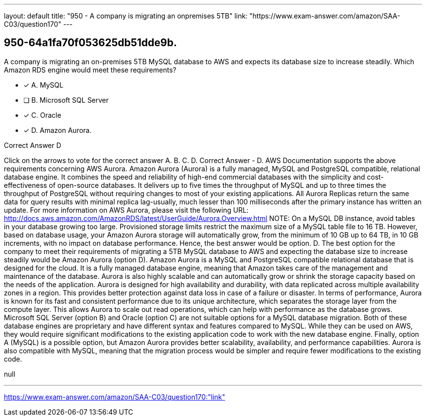 ---
layout: default 
title: "950 - A company is migrating an onpremises 5TB"
link: "https://www.exam-answer.com/amazon/SAA-C03/question170"
---


[.question]
== 950-64a1fa70f053625db51dde9b.


****

[.query]
--
A company is migrating an on-premises 5TB MySQL database to AWS and expects its database size to increase steadily.
Which Amazon RDS engine would meet these requirements?


--

[.list]
--
* [*] A. MySQL
* [ ] B. Microsoft SQL Server
* [*] C. Oracle
* [*] D. Amazon Aurora.

--
****

[.answer]
Correct Answer  D

[.explanation]
--
Click on the arrows to vote for the correct answer
A.
B.
C.
D.
Correct Answer - D.
AWS Documentation supports the above requirements concerning AWS Aurora.
Amazon Aurora (Aurora) is a fully managed, MySQL and PostgreSQL compatible, relational database engine.
It combines the speed and reliability of high-end commercial databases with the simplicity and cost-effectiveness of open-source databases.
It delivers up to five times the throughput of MySQL and up to three times the throughput of PostgreSQL without requiring changes to most of your existing applications.
All Aurora Replicas return the same data for query results with minimal replica lag-usually, much lesser than 100 milliseconds after the primary instance has written an update.
For more information on AWS Aurora, please visit the following URL:
http://docs.aws.amazon.com/AmazonRDS/latest/UserGuide/Aurora.Overview.html
NOTE:
On a MySQL DB instance, avoid tables in your database growing too large.
Provisioned storage limits restrict the maximum size of a MySQL table file to 16 TB.
However, based on database usage, your Amazon Aurora storage will automatically grow, from the minimum of 10 GB up to 64 TB, in 10 GB increments, with no impact on database performance.
Hence, the best answer would be option.
D.
The best option for the company to meet their requirements of migrating a 5TB MySQL database to AWS and expecting the database size to increase steadily would be Amazon Aurora (option D).
Amazon Aurora is a MySQL and PostgreSQL compatible relational database that is designed for the cloud. It is a fully managed database engine, meaning that Amazon takes care of the management and maintenance of the database. Aurora is also highly scalable and can automatically grow or shrink the storage capacity based on the needs of the application.
Aurora is designed for high availability and durability, with data replicated across multiple availability zones in a region. This provides better protection against data loss in case of a failure or disaster.
In terms of performance, Aurora is known for its fast and consistent performance due to its unique architecture, which separates the storage layer from the compute layer. This allows Aurora to scale out read operations, which can help with performance as the database grows.
Microsoft SQL Server (option B) and Oracle (option C) are not suitable options for a MySQL database migration. Both of these database engines are proprietary and have different syntax and features compared to MySQL. While they can be used on AWS, they would require significant modifications to the existing application code to work with the new database engine.
Finally, option A (MySQL) is a possible option, but Amazon Aurora provides better scalability, availability, and performance capabilities. Aurora is also compatible with MySQL, meaning that the migration process would be simpler and require fewer modifications to the existing code.
--

[.ka]
null

'''



https://www.exam-answer.com/amazon/SAA-C03/question170:"link"


